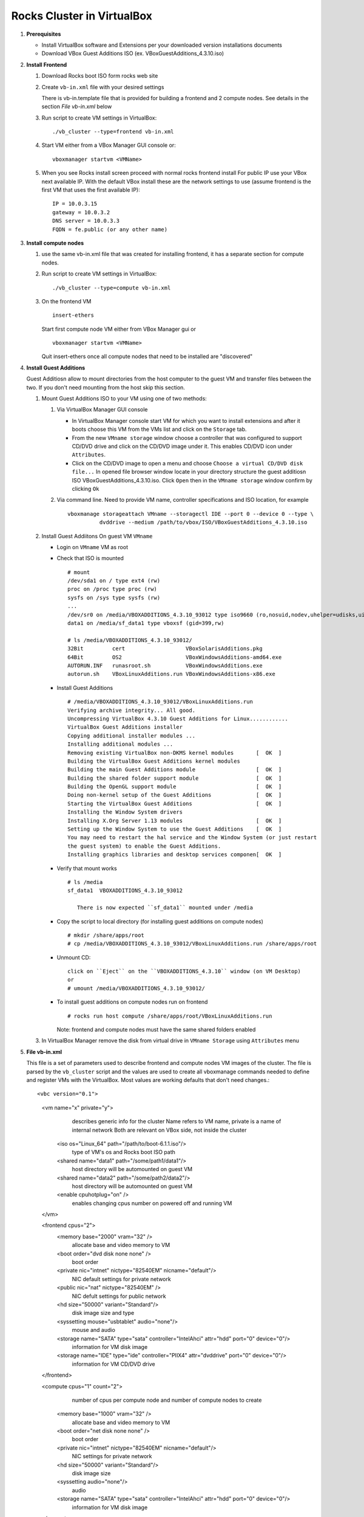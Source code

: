 .. highlight:: rest

Rocks Cluster in VirtualBox
-----------------------------

#. **Prerequisites**

   + Install VirtualBox software and Extensions per
     your downloaded version installations documents
   + Download VBox Guest Additions ISO (ex. VBoxGuestAdditions_4.3.10.iso)

#. **Install Frontend**

   #. Download Rocks boot ISO form rocks web site

   #. Create ``vb-in.xml`` file with your desired settings

      There is vb-in.template file that is provided for building a frontend and 2 compute nodes.
      See details in the section `File vb-in.xml` below

   #. Run script to create VM settings in VirtualBox::

         ./vb_cluster --type=frontend vb-in.xml 
      
   #. Start VM either from a VBox Manager GUI console or::

         vboxmanager startvm <VMName>
    
   #. When you see Rocks install screen proceed with normal rocks frontend install
      For public IP use your VBox next available IP. With the default VBox install
      these are the network settings to use (assume frontend is the  first VM that uses the first
      available IP)::
   
         IP = 10.0.3.15  
         gateway = 10.0.3.2  
         DNS server = 10.0.3.3  
         FQDN = fe.public (or any other name)
 
#. **Install compute nodes**

   #. use the same vb-in.xml file that was created for installing frontend, it has a separate section
      for compute nodes.
   
   #. Run script to create VM settings in VirtualBox::

         ./vb_cluster --type=compute vb-in.xml 
      
   #. On the frontend VM ::

         insert-ethers
   
      Start first compute node VM either from VBox Manager gui or ::  

         vboxmanager startvm <VMName>

      Quit insert-ethers once all compute nodes that need to be installed are "discovered"
   
   
#. **Install Guest Additions**

   Guest Additiosn allow to mount directories from the host computer to the guest VM and transfer files
   between the two. If you don't need mounting from the host skip this section.

   #. Mount Guest Additions ISO to your VM using one of two methods:

      #. Via VirtualBox Manager GUI console
   
         + In VirtualBox Manager console start VM for which you want to install extensions
           and after it boots choose  this VM from the VMs list  and
           click on the ``Storage`` tab. 
         + From the new ``VMname storage`` window choose a controller
           that was configured to support CD/DVD drive and click on the CD/DVD image
           under it. This enables CD/DVD icon under ``Attributes``.
         + Click on the CD/DVD  image to open a menu and choose ``Choose a virtual CD/DVD disk file...``
           In opened file browser window locate in your directory
           structure the  guest additiosn ISO VBoxGuestAdditions_4.3.10.iso.  Click ``Open``
           then in the ``VMname storage`` window confirm by clicking ``Ok``
   
      #. Via command line. Need to provide VM name, controller specifications
         and ISO location, for example ::
   
          vboxmanage storageattach VMname --storagectl IDE --port 0 --device 0 --type \
                    dvddrive --medium /path/to/vbox/ISO/VBoxGuestAdditions_4.3.10.iso

   #. Install Guest Addiitons On guest VM ``VMname``

      + Login on ``VMname`` VM as root 
      + Check that ISO is mounted ::  

         # mount  
         /dev/sda1 on / type ext4 (rw)  
         proc on /proc type proc (rw)  
         sysfs on /sys type sysfs (rw)  
         ...
         /dev/sr0 on /media/VBOXADDITIONS_4.3.10_93012 type iso9660 (ro,nosuid,nodev,uhelper=udisks,uid=0,gid=0,iocharset=utf8,mode=0400,dmode=0500)  
         data1 on /media/sf_data1 type vboxsf (gid=399,rw)  
             
         # ls /media/VBOXADDITIONS_4.3.10_93012/  
         32Bit         cert                   VBoxSolarisAdditions.pkg  
         64Bit         OS2                    VBoxWindowsAdditions-amd64.exe  
         AUTORUN.INF   runasroot.sh           VBoxWindowsAdditions.exe  
         autorun.sh    VBoxLinuxAdditions.run VBoxWindowsAdditions-x86.exe  
   
      + Install Guest Additions ::
   
         # /media/VBOXADDITIONS_4.3.10_93012/VBoxLinuxAdditions.run   
         Verifying archive integrity... All good.  
         Uncompressing VirtualBox 4.3.10 Guest Additions for Linux............  
         VirtualBox Guest Additions installer  
         Copying additional installer modules ...  
         Installing additional modules ...  
         Removing existing VirtualBox non-DKMS kernel modules       [  OK  ]  
         Building the VirtualBox Guest Additions kernel modules  
         Building the main Guest Additions module                   [  OK  ]  
         Building the shared folder support module                  [  OK  ]  
         Building the OpenGL support module                         [  OK  ]  
         Doing non-kernel setup of the Guest Additions              [  OK  ]  
         Starting the VirtualBox Guest Additions                    [  OK  ]  
         Installing the Window System drivers  
         Installing X.Org Server 1.13 modules                       [  OK  ]  
         Setting up the Window System to use the Guest Additions    [  OK  ]  
         You may need to restart the hal service and the Window System (or just restart  
         the guest system) to enable the Guest Additions.  
         Installing graphics libraries and desktop services componen[  OK  ]  
   
      + Verify that mount works  ::
   
         # ls /media  
         sf_data1  VBOXADDITIONS_4.3.10_93012  
   
	    There is now expected ``sf_data1`` mounted under /media

      + Copy the script to local directory (for installing guest additions on compute nodes) ::

         # mkdir /share/apps/root   
         # cp /media/VBOXADDITIONS_4.3.10_93012/VBoxLinuxAdditions.run /share/apps/root  
   
      + Unmount CD::
   
	     click on ``Eject`` on the ``VBOXADDITIONS_4.3.10`` window (on VM Desktop) 
	     or  
	     # umount /media/VBOXADDITIONS_4.3.10_93012/  
   
      + To install guest additions on compute nodes run on frontend ::
   
         # rocks run host compute /share/apps/root/VBoxLinuxAdditions.run  
   
        Note: frontend and compute nodes must have the same shared folders enabled 
   
   #. In VirtualBox Manager remove the disk from virtual drive in ``VMname Storage`` using 
      ``Attributes`` menu
	
#. **File vb-in.xml**

   This file is a set of parameters used  to describe frontend and compute nodes
   VM images of the cluster. The file is parsed by the ``vb_cluster`` script and the values
   are used to create all vboxmanage commands needed to define and register VMs
   with the VirtualBox. Most values are working defaults that don't need changes.::

   <vbc version="0.1">  
     
      <vm name="x" private="y">  
               describes generic info for the cluster  
               Name refers to VM name, private is a name of internal network   
               Both are relevant on VBox side, not inside the cluster  
         <iso os="Linux_64" path="/path/to/boot-6.1.1.iso"/>  
                  type of VM's os and Rocks boot ISO path  
         <shared name="data1" path="/some/path1/data1"/>  
                  host directory will be automounted on guest VM   
         <shared name="data2" path="/some/path2/data2"/>  
                  host directory will be automounted on guest VM   
         <enable cpuhotplug="on" />  
                  enables changing cpus number on powered off and running VM  
      </vm>    
        
      <frontend cpus="2">  
         <memory base="2000" vram="32" />  
               allocate base and video memory to VM  
         <boot order="dvd disk none none" />  
               boot order   
         <private nic="intnet" nictype="82540EM" nicname="default"/>  
               NIC default settings for private network   
         <public nic="nat" nictype="82540EM" />  
               NIC defult settings for public network  
         <hd  size="50000" variant="Standard"/>  
               disk image size and type  
         <syssetting mouse="usbtablet" audio="none"/>  
               mouse and audio  
         <storage name="SATA" type="sata" controller="IntelAhci" attr="hdd" port="0" device="0"/>  
               information for VM disk image  
         <storage name="IDE" type="ide" controller="PIIX4" attr="dvddrive" port="0" device="0"/>  
               information for VM CD/DVD drive  
      </frontend>  
        
      <compute cpus="1" count="2">  
               number of cpus per compute node and number of compute nodes to create  
         <memory base="1000" vram="32" />  
               allocate base and video memory to VM  
         <boot order="net disk none none" />  
               boot order  
         <private nic="intnet" nictype="82540EM" nicname="default"/>  
               NIC settings for private network  
         <hd  size="50000" variant="Standard"/>  
               disk image size  
         <syssetting audio="none"/>  
               audio   
         <storage name="SATA" type="sata" controller="IntelAhci" attr="hdd" port="0" device="0"/>  
               information for VM disk image  
      </compute>   
        
   </vbc>  
